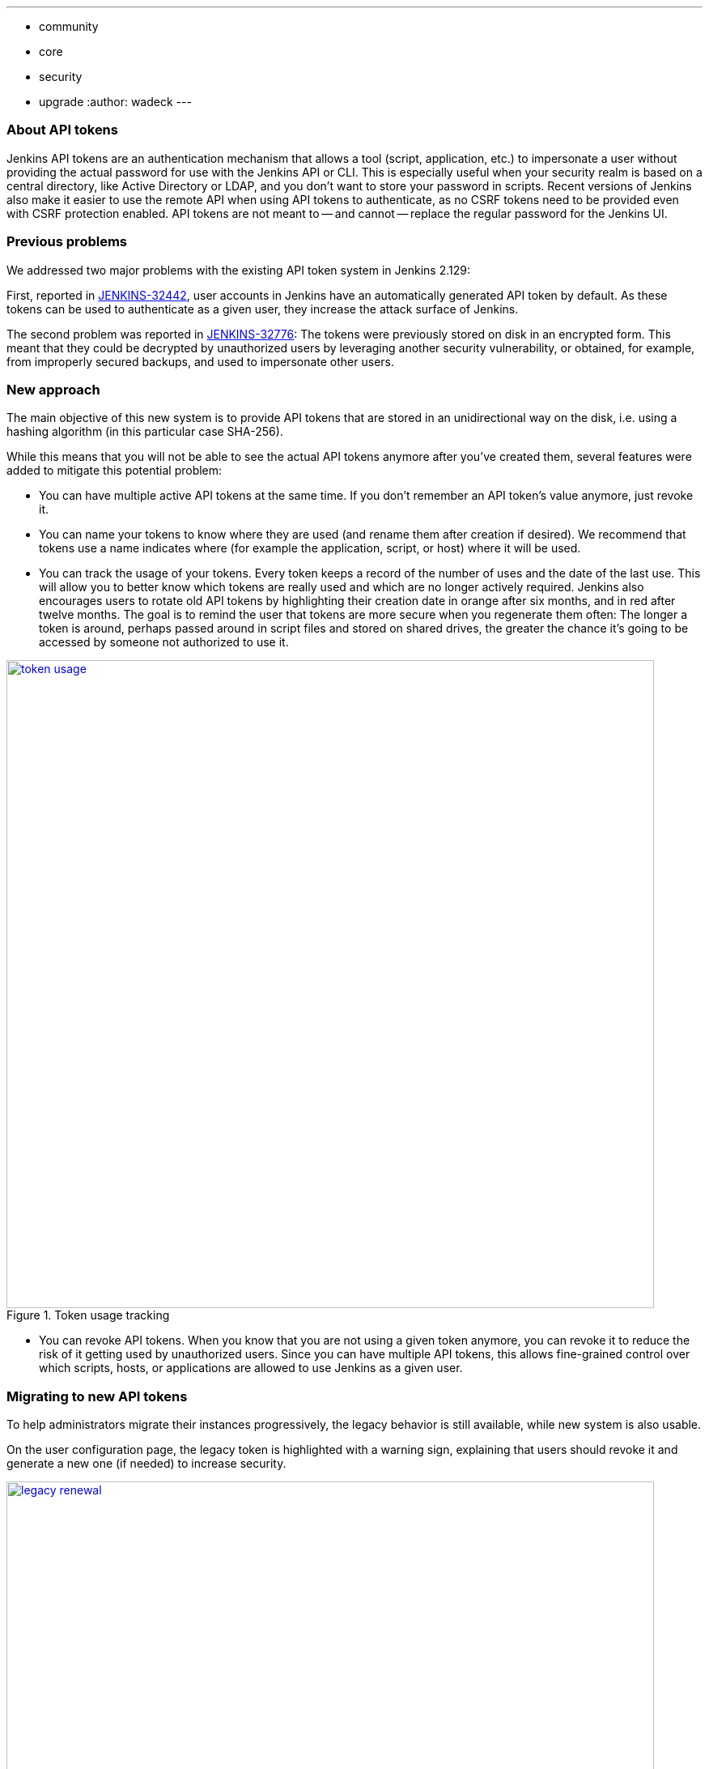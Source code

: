 ---
:layout: post
:title: "Security Hardening: New API token system in Jenkins 2.129+"
:tags:
- community
- core
- security
- upgrade
:author: wadeck
---

### About API tokens

Jenkins API tokens are an authentication mechanism that allows a tool (script, application, etc.) to impersonate a user
without providing the actual password for use with the Jenkins API or CLI.
This is especially useful when your security realm is based on a central directory, like Active Directory or LDAP,
and you don't want to store your password in scripts.
Recent versions of Jenkins also make it easier to use the remote API when using API tokens to authenticate,
as no CSRF tokens need to be provided even with CSRF protection enabled.
API tokens are not meant to -- and cannot -- replace the regular password for the Jenkins UI.

### Previous problems

We addressed two major problems with the existing API token system in Jenkins 2.129:

First, reported in link:https://issues.jenkins-ci.org/browse/JENKINS-32442[JENKINS-32442],
user accounts in Jenkins have an automatically generated API token by default.
As these tokens can be used to authenticate as a given user, they increase the attack surface of Jenkins.

The second problem was reported in link:https://issues.jenkins-ci.org/browse/JENKINS-32776[JENKINS-32776]: 
The tokens were previously stored on disk in an encrypted form.
This meant that they could be decrypted by unauthorized users by leveraging another security vulnerability,
or obtained, for example, from improperly secured backups, and used to impersonate other users.

### New approach

The main objective of this new system is to provide API tokens that are stored in an unidirectional way on the disk,
i.e. using a hashing algorithm (in this particular case SHA-256).

While this means that you will not be able to see the actual API tokens anymore after you've created them,
several features were added to mitigate this potential problem:

* You can have multiple active API tokens at the same time. If you don't remember an API token's value anymore, just revoke it.

* You can name your tokens to know where they are used (and rename them after creation if desired). 
We recommend that tokens use a name indicates where (for example the application, script, or host) where it will be used.

* You can track the usage of your tokens.
Every token keeps a record of the number of uses and the date of the last use.
This will allow you to better know which tokens are really used and which are no longer actively required.
Jenkins also encourages users to rotate old API tokens by highlighting their creation date in orange after six months, and in red after twelve months.
The goal is to remind the user that tokens are more secure when you regenerate them often:
The longer a token is around, perhaps passed around in script files and stored on shared drives,
the greater the chance it's going to be accessed by someone not authorized to use it.

image::/images/post-images/2018-06-26-new-api-token-system/token_usage.png[title="Token usage tracking", role="text-center", width=800, link="/images/post-images/2018-06-26-new-api-token-system/token_usage.png"]

* You can revoke API tokens.
When you know that you are not using a given token anymore, you can revoke it to reduce the risk of it getting used by unauthorized users.
Since you can have multiple API tokens, this allows fine-grained control over which scripts, hosts, or applications are allowed to use Jenkins as a given user.

### Migrating to new API tokens

To help administrators migrate their instances progressively, the legacy behavior is still available, while new system is also usable.

On the user configuration page, the legacy token is highlighted with a warning sign,
explaining that users should revoke it and generate a new one (if needed) to increase security.

image::/images/post-images/2018-06-26-new-api-token-system/legacy_renewal.gif[title="Legacy token renewal still possible", role="text-center", width=800, link="/images/post-images/2018-06-26-new-api-token-system/legacy_renewal.gif"]

#### New options for administrators

In order to let administrators control the pace of migration to the new API token system,
we added two global configuration options in the "Configure Global Security" page in the brand new "API Token" section:

* An option to disable the creation of legacy API tokens on user creation.

* An option to disable the recreation of legacy API tokens by users, forcing them to only use the new, unrecoverable API tokens.

Both options are disabled by default for new installations (the safe default), while they're enabled when Jenkins is upgraded from before 2.129.

image::/images/post-images/2018-06-26-new-api-token-system/security_configuration_options.png[title="Security Configuration options", role="text-center", link="/images/post-images/2018-06-26-new-api-token-system/security_configuration_options.png"]

image::/images/post-images/2018-06-26-new-api-token-system/legacy_removal.gif[title="Remove legacy token and disable the re-creation", role="text-center", width=800, link="/images/post-images/2018-06-26-new-api-token-system/legacy_removal.gif"]

#### New administrator warnings

When upgrading to Jenkins 2.129, an administrative monitor informs admins about the new options described above, and recommend disabling them.

Another administrative warnings shows up if at least one user still has a legacy API token.
It provides central control over legacy tokens still configured in the Jenkins instance, and allows revoking them all.

image::/images/post-images/2018-06-26-new-api-token-system/monitor_screen.png[title="Legacy token monitoring page", role="text-center", width=800, link="/images/post-images/2018-06-26-new-api-token-system/monitor_screen.png"]

### Summary

Jenkins API tokens are now much more flexible: They allow and even encourage better security practices.
We recommend you revoke legacy API tokens as soon as you can, and only use the newly introduced API tokens.

